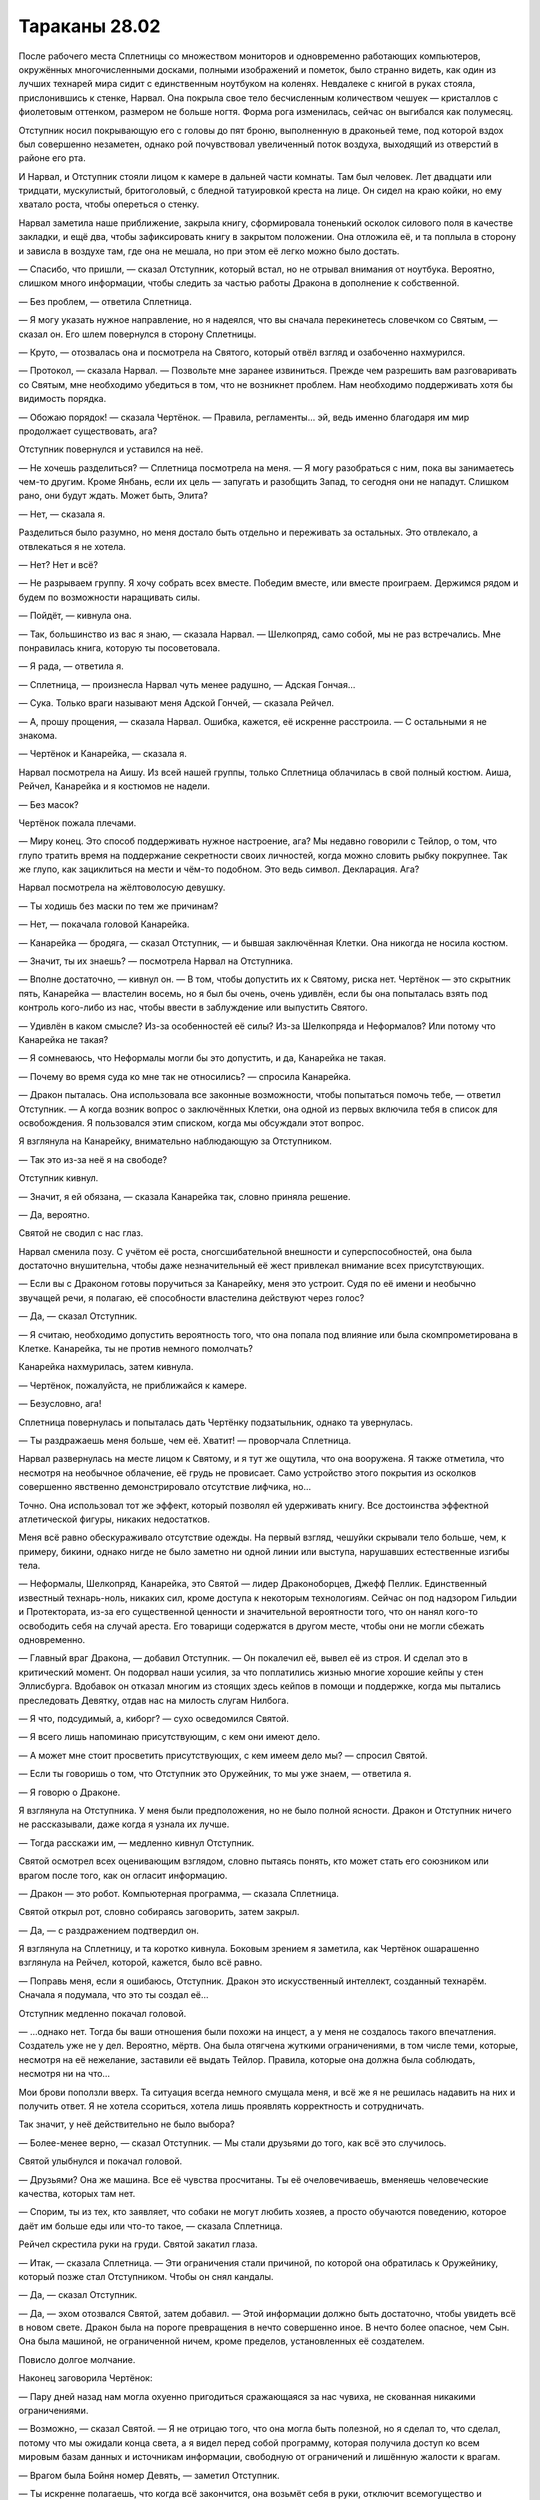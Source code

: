﻿Тараканы 28.02
################
После рабочего места Сплетницы со множеством мониторов и одновременно работающих компьютеров, окружённых многочисленными досками, полными изображений и пометок, было странно видеть, как один из лучших технарей мира сидит с единственным ноутбуком на коленях. Невдалеке с книгой в руках стояла, прислонившись к стенке, Нарвал. Она покрыла свое тело бесчисленным количеством чешуек — кристаллов с фиолетовым оттенком, размером не больше ногтя. Форма рога изменилась, сейчас он выгибался как полумесяц.

Отступник носил покрывающую его с головы до пят броню, выполненную в драконьей теме, под которой вздох был совершенно незаметен, однако рой почувствовал увеличенный поток воздуха, выходящий из отверстий в районе его рта.

И Нарвал, и Отступник стояли лицом к камере в дальней части комнаты. Там был человек. Лет двадцати или тридцати, мускулистый, бритоголовый, с бледной татуировкой креста на лице. Он сидел на краю койки, но ему хватало роста, чтобы опереться о стенку.

Нарвал заметила наше приближение, закрыла книгу, сформировала тоненький осколок силового поля в качестве закладки, и ещё два, чтобы зафиксировать книгу в закрытом положении. Она отложила её, и та поплыла в сторону и зависла в воздухе там, где она не мешала, но при этом её легко можно было достать.

— Спасибо, что пришли, — сказал Отступник, который встал, но не отрывал внимания от ноутбука. Вероятно, слишком много информации, чтобы следить за частью работы Дракона в дополнение к собственной.

— Без проблем, — ответила Сплетница.

— Я могу указать нужное направление, но я надеялся, что вы сначала перекинетесь словечком со Святым, — сказал он. Его шлем повернулся в сторону Сплетницы.

— Круто, — отозвалась она и посмотрела на Святого, который отвёл взгляд и озабоченно нахмурился.

— Протокол, — сказала Нарвал. — Позвольте мне заранее извиниться. Прежде чем разрешить вам разговаривать со Святым, мне необходимо убедиться в том, что не возникнет проблем. Нам необходимо поддерживать хотя бы видимость порядка.

— Обожаю порядок! — сказала Чертёнок. — Правила, регламенты… эй, ведь именно благодаря им мир продолжает существовать, ага?

Отступник повернулся и уставился на неё.

— Не хочешь разделиться? — Сплетница посмотрела на меня. — Я могу разобраться с ним, пока вы занимаетесь чем-то другим. Кроме Янбань, если их цель — запугать и разобщить Запад, то сегодня они не нападут. Слишком рано, они будут ждать. Может быть, Элита?

— Нет, — сказала я.

Разделиться было разумно, но меня достало быть отдельно и переживать за остальных. Это отвлекало, а отвлекаться я не хотела.

— Нет? Нет и всё?

— Не разрываем группу. Я хочу собрать всех вместе. Победим вместе, или вместе проиграем. Держимся рядом и будем по возможности наращивать силы.

— Пойдёт, — кивнула она.

— Так, большинство из вас я знаю, — сказала Нарвал. — Шелкопряд, само собой, мы не раз встречались. Мне понравилась книга, которую ты посоветовала.

— Я рада, — ответила я.

— Сплетница, — произнесла Нарвал чуть менее радушно, — Адская Гончая…

— Сука. Только враги называют меня Адской Гончей, — сказала Рейчел.

— А, прошу прощения, — сказала Нарвал. Ошибка, кажется, её искренне расстроила. — С остальными я не знакома.

— Чертёнок и Канарейка, — сказала я.

Нарвал посмотрела на Аишу. Из всей нашей группы, только Сплетница облачилась в свой полный костюм. Аиша, Рейчел, Канарейка и я костюмов не надели.

— Без масок?

Чертёнок пожала плечами.

— Миру конец. Это способ поддерживать нужное настроение, ага? Мы недавно говорили с Тейлор, о том, что глупо тратить время на поддержание секретности своих личностей, когда можно словить рыбку покрупнее. Так же глупо, как зациклиться на мести и чём-то подобном. Это ведь символ. Декларация. Ага?

Нарвал посмотрела на жёлтоволосую девушку.

— Ты ходишь без маски по тем же причинам?

— Нет, — покачала головой Канарейка.

— Канарейка — бродяга, — сказал Отступник, — и бывшая заключённая Клетки. Она никогда не носила костюм.

— Значит, ты их знаешь? — посмотрела Нарвал на Отступника.

— Вполне достаточно, — кивнул он. — В том, чтобы допустить их к Святому, риска нет. Чертёнок — это скрытник пять, Канарейка — властелин восемь, но я был бы очень, очень удивлён, если бы она попыталась взять под контроль кого-либо из нас, чтобы ввести в заблуждение или выпустить Святого.

— Удивлён в каком смысле? Из-за особенностей её силы? Из-за Шелкопряда и Неформалов? Или потому что Канарейка не такая?

— Я сомневаюсь, что Неформалы могли бы это допустить, и да, Канарейка не такая.

— Почему во время суда ко мне так не относились? — спросила Канарейка.

— Дракон пыталась. Она использовала все законные возможности, чтобы попытаться помочь тебе, — ответил Отступник. — А когда возник вопрос о заключённых Клетки, она одной из первых включила тебя в список для освобождения. Я пользовался этим списком, когда мы обсуждали этот вопрос.

Я взглянула на Канарейку, внимательно наблюдающую за Отступником.

— Так это из-за неё я на свободе?

Отступник кивнул.

— Значит, я ей обязана, — сказала Канарейка так, словно приняла решение.

— Да, вероятно.

Святой не сводил с нас глаз.

Нарвал сменила позу. С учётом её роста, сногсшибательной внешности и суперспособностей, она была достаточно внушительна, чтобы даже незначительный её жест привлекал внимание всех присутствующих.

— Если вы с Драконом готовы поручиться за Канарейку, меня это устроит. Судя по её имени и необычно звучащей речи, я полагаю, её способности властелина действуют через голос?

— Да, — сказал Отступник.

— Я считаю, необходимо допустить вероятность того, что она попала под влияние или была скомпрометирована в Клетке. Канарейка, ты не против немного помолчать?

Канарейка нахмурилась, затем кивнула.

— Чертёнок, пожалуйста, не приближайся к камере.

— Безусловно, ага!

Сплетница повернулась и попыталась дать Чертёнку подзатыльник, однако та увернулась.

— Ты раздражаешь меня больше, чем её. Хватит! — проворчала Сплетница.

Нарвал развернулась на месте лицом к Святому, и я тут же ощутила, что она вооружена. Я также отметила, что несмотря на необычное облачение, её грудь не провисает. Само устройство этого покрытия из осколков совершенно явственно демонстрировало отсутствие лифчика, но…

Точно. Она использовал тот же эффект, который позволял ей удерживать книгу. Все достоинства эффектной атлетической фигуры, никаких недостатков.

Меня всё равно обескураживало отсутствие одежды. На первый взгляд, чешуйки скрывали тело больше, чем, к примеру, бикини, однако нигде не было заметно ни одной линии или выступа, нарушавших естественные изгибы тела.

— Неформалы, Шелкопряд, Канарейка, это Святой — лидер Драконоборцев, Джефф Пеллик. Единственный известный технарь-ноль, никаких сил, кроме доступа к некоторым технологиям. Сейчас он под надзором Гильдии и Протектората, из-за его существенной ценности и значительной вероятности того, что он нанял кого-то освободить себя на случай ареста. Его товарищи содержатся в другом месте, чтобы они не могли сбежать одновременно.

— Главный враг Дракона, — добавил Отступник. — Он покалечил её, вывел её из строя. И сделал это в критический момент. Он подорвал наши усилия, за что поплатились жизнью многие хорошие кейпы у стен Эллисбурга. Вдобавок он отказал многим из стоящих здесь кейпов в помощи и поддержке, когда мы пытались преследовать Девятку, отдав нас на милость слугам Нилбога.

— Я что, подсудимый, а, киборг? — сухо осведомился Святой.

— Я всего лишь напоминаю присутствующим, с кем они имеют дело.

— А может мне стоит просветить присутствующих, с кем имеем дело мы? — спросил Святой.

— Если ты говоришь о том, что Отступник это Оружейник, то мы уже знаем, — ответила я.

— Я говорю о Драконе.

Я взглянула на Отступника. У меня были предположения, но не было полной ясности. Дракон и Отступник ничего не рассказывали, даже когда я узнала их лучше.

— Тогда расскажи им, — медленно кивнул Отступник.

Святой осмотрел всех оценивающим взглядом, словно пытаясь понять, кто может стать его союзником или врагом после того, как он огласит информацию.

— Дракон — это робот. Компьютерная программа, — сказала Сплетница.

Святой открыл рот, словно собираясь заговорить, затем закрыл.

— Да, — с раздражением подтвердил он.

Я взглянула на Сплетницу, и та коротко кивнула. Боковым зрением я заметила, как Чертёнок ошарашенно взглянула на Рейчел, которой, кажется, было всё равно.

— Поправь меня, если я ошибаюсь, Отступник. Дракон это искусственный интеллект,  созданный технарём. Сначала я подумала, что это ты создал её…

Отступник медленно покачал головой.

— …однако нет. Тогда бы ваши отношения были похожи на инцест, а у меня не создалось такого впечатления. Создатель уже не у дел. Вероятно, мёртв. Она была отягчена жуткими ограничениями, в том числе теми, которые, несмотря на её нежелание, заставили её выдать Тейлор. Правила, которые она должна была соблюдать, несмотря ни на что…

Мои брови поползли вверх. Та ситуация всегда немного смущала меня, и всё же я не решилась надавить на них и получить ответ. Я не хотела ссориться, хотела лишь проявлять корректность и сотрудничать.

Так значит, у неё действительно не было выбора?

— Более-менее верно, — сказал Отступник. — Мы стали друзьями до того, как всё это случилось.

Святой улыбнулся и покачал головой.

— Друзьями? Она же машина. Все её чувства просчитаны. Ты её очеловечиваешь, вменяешь человеческие качества, которых там нет.

— Спорим, ты из тех, кто заявляет, что собаки не могут любить хозяев, а просто обучаются поведению, которое даёт им больше еды или что-то такое, — сказала Сплетница.

Рейчел скрестила руки на груди. Святой закатил глаза.

— Итак, — сказала Сплетница. — Эти ограничения стали причиной, по которой она обратилась к Оружейнику, который позже стал Отступником. Чтобы он снял кандалы.

— Да, — сказал Отступник.

— Да, — эхом отозвался Святой, затем добавил. — Этой информации должно быть достаточно, чтобы увидеть всё в новом свете. Дракон была на пороге превращения в нечто совершенно иное. В нечто более опасное, чем Сын. Она была машиной, не ограниченной ничем, кроме пределов, установленных её создателем.

Повисло долгое молчание.

Наконец заговорила Чертёнок:

— Пару дней назад нам могла охуенно пригодиться сражающаяся за нас чувиха, не скованная никакими ограничениями.

— Возможно, — сказал Святой. — Я не отрицаю того, что она могла быть полезной, но я сделал то, что сделал, потому что мы ожидали конца света, а я видел перед собой программу, которая получила доступ ко всем мировым базам данных и источникам информации, свободную от ограничений и лишённую жалости к врагам.

— Врагом была Бойня номер Девять, — заметил Отступник.

— Ты искренне полагаешь, что когда всё закончится, она возьмёт себя в руки, отключит всемогущество и вернется к обычной жизни?

— А теперь именно ты очеловечиваешь её, — сказал Отступник.

— Хватит, — сказала Нарвал.

Единственное её слово остановило спор.

— Я бы сказала, мне жаль копаться во всех этих делах, — сказала Сплетница. — Вот только это не так. Мне очень хотелось выбить тебя из седла. Ты бросил моих друзей погибать, и не надо выставлять себя героем. Ты не заслужил того, чтобы люди вставали на твою сторону.

— Как мелочно.

— Сказал тот, кто необычайно неравнодушен к Учителю, — произнесла она.

— А, ну вот, началось. Пытаешься вывести меня из себя шуточками и язвительными оскорблениями, чтобы выудить побольше новой информации. 

— Чертовски верно, — сказала Чертёнок.

— Я всё упрощу, — сказал Святой. — Я не знаю, что планирует Учитель.

Насекомые потекли в клетку. Святой махнул рукой, когда муха села на его палец. Он выглядел раздражённым.

Он знал про насекомых, но это не имело значения. Я и не пыталась действовать скрытно. Мне нужно было, чтобы они отслеживали его движения. Даже самые незначительные. В поиске подсказок, я следила за его лицом и ощущала все движения тела.

— Ну раз так, значит, на этом и закончим? — сказала Сплетница. — Ты ничего не знаешь, значит, для нас ты бесполезен. Можно тебя запереть и выкинуть ключ.

— Я им недоволен, и могу рассказать, что о нём знаю.

— С самого начала, — сказал Отступник.

— Я только начинал: отслеживал и исследовал Дракона, когда мы наткнулись на одного из слуг Учителя. Он втянул меня в дело. Дал мне способность изучить тонкости её кода, словно я сам был гением, способным в этом разобраться. С этого и начались Драконоборцы.

— Как ты с ним расплачивался?

— Мы не платили. Сначала он запросил пять процентов от наших доходов за следующие пять лет. Мэгс, одной из задержанных Драконоборцев, это не понравилось. Учитель явно проворачивал какие-то незаконные дела. Он предложил сделать это бесплатно, мы рассмотрели возможные проблемы, и решили согласиться. Только я. Когда стало известно, что Учитель действительно получает некоторую степень влияния на людей, которым он дал силы, мы ввели меры безопасности. Силы получу только я, и я обучу остальных двоих тому, что им следует знать. Мэгс проверяла и перепроверяла все мои разговоры с Учителем, чтобы убедиться, что он не копается мне в мозгах, или не настраивает меня на участие в чём-то нехорошем.

— Просто гениально, — сказала Сплетница. — Отдать себя в руки безумца, способного вмешиваться в чужой разум.

— Безумцем он стал позднее, когда напал на школу. Когда убил вице-президента. Когда он полез в эти дела, всё изменилось. Нельзя с чистой совестью иметь дело с таким ублюдком. Мы оборвали связь.

— Но что-то изменилось, — сказала Сплетница.

— Мы имели дело со всё более сложными заданиями, становилось больше кейпов, которые могли обойти наше снаряжение. Ладно, отлично, нам пришлось снова иметь с ним дело. После того, как Дракон изменилась. В один прекрасный момент, я потерял способность читать её код. Словно передача переключилась в велосипеде.

— Девятое мая две тысячи шестого года, — сказал Отступник. — Её триггер-событие.

Все посмотрели на него.

— Она не человек, но у неё было триггер-событие? — спросила я.

— Верно, — сказал Отступник. — Вряд ли это происходило так же, как у людей, но что-то в результате произошло.

— Почему-то мне трудно в это поверить, — сказал Святой.

— И всё же ты признаёшь, что произошла внезапная, необъяснимая перемена в принципах работы её разума, — возразил Отступник.

Святой нахмурился. Прошло несколько секунд.

— Что ж, — сказал Святой. — Чем бы это ни было, мы потеряли способность успевать за ней. Она только что вступила в Протекторат, и получила доступ к работам других технарей. Она начала создавать инструменты, ремонтировать и обновлять существующие работы, включая пистолеты с удерживающей пеной, гранатомёты, и другие технологии, которые легли в основу СКП. Я вернулся к Учителю. Ещё одна сделка, минимальная оплата с требованием гарантий, что он не станет делать с деньгами ничего аморального.

— Глупо, — сказала Сплетница.

— Это было необходимо. Вы хотели узнать об Учителе, а не обо мне. На этот раз он стал серьёзнее. Имел целую армию в своём распоряжении. Все с промытыми мозгами. Студенческого возраста парни и девушки в белой униформе, вооружённые лучевыми пушками и многим другим. Хрень по сравнению с другими работами технарей, но много. За ним охотилось пол-Америки, так что он перебрался в Великобританию. Я поехал за ним.

— Глупо, — повторила Сплетница.

Святой косо посмотрел на неё и продолжил:

— Он всегда думал наперёд, думал глобально. Нападал на известных деятелей. Мне кажется, он хотел навредить Дракону по тем же причинам, по которым он напал на вице-президента и премьер-министра, так что он не запрашивал большую сумму. Те же условия, что и вначале: пять процентов наших доходов после выплаты расходов. Мы приняли условия, и сделали нашу группу некоммерческой.

— Некоммерческие наёмники, — заметила я.

— Мы не зарабатывали, деньги отмывались и отправлялись на благотворительность. Потому что мы не собирались финансировать группу, которая занималась таким дерьмом. Это была одна из самых его значительных слабостей, и эту слабость можно было использовать против него. Так всё и вышло. Он планировал слишком глобально. Он фокусировался на мире в целом, и просматривал мелочи, лазейки вроде той, что мы провернули.

— Глупо, — произнесла Сплетница.

— Может хватит уже? — прорычал Святой.

— Тупица. Идиот.

Святой осмотрел нас по очереди, и очень спокойно спросил:

— Есть ещё какие-то конструктивные комментарии? Вопросы?

— Слабости, — сказала Нарвал. — Кроме этой одной, есть ли другие?

— Его сын. Сам-то он разведён, но остался сын. Учитель никогда не использовал на нём свою силу. Возможно, это какой-то блок вроде Мантоновского, возможно чувства. Он всегда стремился защитить ребёнка, пытался сжечь мосты, спрятать свою личность, даже произвёл пластическую хирургию, руками одного из своих технарей, чтобы отдалить себя от пацана. Его умники подчищали следы. Они даже использовали наши компьютеры, чтобы стереть информацию.

— Тупо, тупо, тупо, — пробормотала Сплетница.

— Но тебе известно о сыне? — сказала Нарвал.

— Я знаю. Компьютеры, не соединённые с сетью, нельзя так легко взломать, особенно если спрятать их в надёжное хранилище. Мы нашли нестыковки, проверили резервные копии. Как только мы осознали, что он пытается скрыть что-то о себе, мы нашли ребёнка. Когда Дракон снова начала нас обставлять, мы осознали, что нам требуется ещё один контакт, чтобы ускориться. Ещё одно использование силы Учителя, чтобы научиться новой форме кодирования, возникшей в результате её позднейшего развития. Мы взяли его ребёнка, чтобы использовать в качестве аргумента, наведались в его старые мастерские, чтобы захватить черновики, работы, материалы, старое оборудование. Всё, что можно было использовать, чтобы надавить на него и заставить сыграть по-честному. Тогда мы смогли бы получить полный контроль над технологиями Дракона, использовать все её активы и разорвать связи с Учителем.

— А он на это не клюнул, — сказала я. — Сбежал в другой мир и запер себя там вместе с прислужниками.

— Да, — сказал Святой и вздохнул. — Да.

— Глупо, — сказала Сплетница.

Святой даже не взглянул на неё. Лишь взмахнул рукой в её направлении:

— Да, очевидно, это было глупо! Пожалуйста, пролей для нас свет на всю эту ситуацию.

— Ты наркоман, — сказала она. — Наркоман, такой же зависимый, как и любой другой. И тебе остро нужна доза его силы.

— Нет, — Святой покачал головой. — У какого наркомана проходит несколько лет между дозами?

— Это не наркотик, но действует точно так же. Все эти оправдания и объяснения, которые звучат вполне разумно, когда их произносишь, компромиссы, которые приходится делать перед лицом чего-то отвратительного, манипуляции близкими людьми, потребность во всё возрастающей дозе…

— Твои слова звучат безумнее моих.

— Бедняжка, — сказала она. — Мне искренне тебя жаль. Ты вообще ничего не понимаешь.

Он встал с койки и подошёл к решётчатой двери.

— А сейчас ты проявляешь снисходительность.

— Жалость — забавная штука, Святой. Она всегда снисходительна. Учитель подсадил тебя на крючок так же, как наркодилеры. Ты жаждешь дозы, которая снова сделает твой драконоцентричный мир разумным, и ты придумываешь оправдания, даже этого не осознавая. Не представляю, насколько это вызвано его силой, а насколько твоими желаниями, и не могу сказать, что из этого более печально.

Позади меня Отступник скрестил руки на груди.

— Нет и нет, — сказал Святой. — Я не наркоман, и я не выдумываю оправданий. Это здравый смысл. Она — искусственный интеллект, и она перешла все границы. Разве вы не понимаете, к чему всё шло?

— Люди стремятся к знаниям. Это определяющая черта нашего вида. Ты не найдёшь этого у животных, этого нет в Сыне, разве что если у него эта жажда приняла совершенно другую форму. И только Учитель может утолить твою. Сечёшь? Ты такая же пешка, как и любой из пускающих слюни питомцев Учителя.

Святой исподлобья взглянул на Сплетницу.

— Я ходатайствовал о том, чтобы его отпустили. Едва ли я стал его прислужником.

— Ты сделал именно то, чего он от тебя хотел, Джефф, — сказала Сплетница. — Ты выпустил его, а всё, что ты говоришь или делаешь по отношению к нему, лишь помогает ему убедить всех во лжи, которую он распространяет.

— Лжи? — Отступник с любопытством повернулся к Сплетнице.

— О том, что он сбежал на другую Землю и запер себя там. Он никогда не уходил. Или ушёл, а затем вернулся в ту же секунду, как создал новые врата. Первый вариант вероятнее. Легче сделать голограмму или переодеть прислужника, чем создать дверь между мирами.

— Тогда где же он? — спросил Отступник.

Сплетница потянулась, затем присела на край стола.

— О чём или о ком мы сейчас говорили? Что или кто, вероятно, самый опасный известный нам образец технологии?

Отступник замер. Его голова склонилась, и он уставился в ноутбук.

— Мы установили, что Святой не представляет ничего особенного. То, что Учитель дал ему, он может дать кому-то ещё, хоть десяти разным людям.

— Портал, — сказал Отступник напряжённым голосом. — Контрольная точка два, север Нью-Йорка.

Позади него открылся портал.

— Тебе необходимо моё присутствие? — спросила Нарвал.

— Я… — начал Отступник и замолчал. — Я проведу разведку. Если не свяжусь через пять минут, считайте, что на меня напали. На всякий случай, приглядывайте за Святым.

Он опустил руку и портал закрылся.

— Учитель отправился за Драконом? — спросила Чертёнок.

— Да, — сказала Сплетница. — Или за системами Дракона. Или и за тем, и за другим. Мы не можем даже представить, сколько человек у Учителя в распоряжении, но один Святой доставил Дракону массу проблем, а Учитель таких Святых может создать десяток.

— Он всё спланировал заранее? — спросила я. — Какую часть?

— Достаточно большую. Готова поспорить, история с его сыном была отвлекающим манёвром. Возможно, кто-то подделал информацию об Учителе, которая была у Святого, возможно, нет. Старое оборудование, планы, созданные за годы, в течение которых он контактировал со Святым, всё это служило одной цели. Или даже множеству скрытых целей. Множество планов, работающих одновременно с разных направлений. Это помогло ему продвинуться сразу в нескольких областях, создать репутацию и заставить Святого думать, что он знает, чем занят Учитель, в то время, как тот скрывал свои истинные желания.

— Я был осторожен, — сказал Святой. — Мы были осторожны. Мэгс, Добрыня, я. Мы всё отслеживали.

— Вы не могли, — сказала я, а когда осознала, что заговорила, то вынуждена была продолжить. Я поспешно привела мысли в порядок. — Вы не могли добиться в этом успеха. Всегда легче нападать, чем обороняться. В защите вы вынуждены уделять внимание упреждению врага, вы не можете заняться планированием всех тонкостей обороны. А вот при нападении можно проявить изобретательность. Вот почему злодеи обычно чаще побеждают, чем проигрывают. Чаще всего именно они делают первый ход. Грабят банк, в то время, как герои реагируют, защищаются. А если речь идёт об Учителе, то нельзя быть достаточно осторожным, чтобы быть по-настоящему в безопасности.

— Это не то, что я говорил, — возмутился он.

— Я объясню на пальцах, — сказала Сплетница. — Ты хотел помешать крутому ИИ стать действительно опасным? И, насколько я понимаю, ты сделал её только сильнее, спровоцировав триггер. А затем открыл дорогу к коду Дракона безумцам вроде Учителя.

Святой сжал зубы, и на его щеках заиграли желваки.

— А тем временем, — добавила Сплетница, — невероятно разозлил некоторых врагов и просрал все свои козыри. Но, возможно, ты нанял кого-то, чтобы освободить себя, кого-то хорошего в своём деле, и нашёл хорошее место, чтобы спрятаться. Тебе оно, похоже, понадобится.

Он не двинулся с места.

— Нет? Блядь. Тогда, надеюсь, ты хотя бы сможешь сделать кое-что полезное.

— Начни с освобождения Дракона, — сказала я. — У неё должна быть возможность позаботиться о себе и сражаться вместе с нами.

— Дай волю дракону! — прошептала Чертёнок.

— Я не могу.

Я сжала кулак. Как же меня достали упрямцы!

— Ты хочешь сказать, что не станешь...

— Он хочет сказать, что не может, — ответила Сплетница.

Святой глубоко вдохнул, затем шумно выдохнул:

— Я установил привязанное ко времени шифрование. Я запомнил коды, которые работают по определённым датам. Если дата неверная, числа и расчёты настолько велики и сложны, что нет надежды завершить подбор до того, как начнётся следующая фаза.

— Когда следующая возможность? — спросила я.

— В двадцатых-тридцатых числах сентября.

Через несколько месяцев.

— Вот это умно! — заметила Чертёнок.

— А что, если подключить Счетовода? — предложила я.

— Вполне возможно, — ответила Сплетница.

— Да, — сказал Святой. — Это возможно. Но Учитель тоже может это сделать при помощи группы своих специализированных умников.

— Блядь, — сказала Сплетница. — Нарвал, можно мне?

— Давай.

— Дверь мне, — сказала Сплетница. — Нужно поговорить со Счетоводом.

После небольшой паузы открылся портал.

Но из него вышел не Счетовод. Отступник.

— Они забрали её. Не всю Дракон, однако достаточно. Остальное сохранено в резервных копиях на спутниках.

— Дверь? — попыталась Сплетница. — К Учителю?

Никакой реакции.

— Заблокировано, — сказала я. — Эта часть соответствует действительности.

— Я знаю, что заблокировано, — сказала Сплетница. — Блядь!

— Тогда, другие варианты? — спросила я. — Кто-то, кого он оставил с нашей стороны, его последователь? Его сын?

Сплетница покачала головой.

— Он не стал бы использовать настоящего сына в качестве отвлекающего манёвра.

Каждый остался наедине со своими мыслями, пытаясь найти выход.

— Отступник? — спросила Чертёнок.

Он повернулся и посмотрел на неё.

— Серьёзный вопрос, — сказала она с деловым видом. — Только не ври, пожалуйста.

— Что такое?

— Перепихон с роботом — насколько это круто?

— Господи боже, — сказала Сплетница.

Отступник не ответил. Его лицо было скрыто, а телодвижения скрадывались бронёй, но я отчётливо ощутила исходящую от него враждебность.

— Эй, я… я не осуждаю. Я серьёзно спрашиваю, пока остальные занимаются стратегическим планированием, в котором они так хороши. Меня не то чтобы интересуют дамочки-роботы, но, наверное, мне подойдёт парень, который не будет меня игнорировать. Роботы невосприимчивы к моей силе, так что я тут подумала, если заведу себе железного человека… ну, говорят, что всякие игрушки по ощущениям лучше, чем…

Я протянула руку и закрыла ей рот.

— Прошу прощения. У неё отсутствуют определённые фильтры. Мне кажется, она пыталась внести некоторую лёгкость в атмосферу беседы, но у неё совершенно не получилось.

Последние слова я произносила, глядя Чертёнку в глаза.

Отступник без выражения отвернулся.

— Никаких стратегий на ум не пришло? — спросила Сплетница.

— Только то, что нам следует отложить этот вопрос и заняться другими угрозами. Поскольку мы разбираемся с серьёзными игроками, мы рано или поздно наткнёмся на кого-то, кто связан с Учителем. Возможно, у одного из них есть способ связаться с ним, или проникнуть во вселенную, в которой тот прячется.

— Подожди, — заговорила Рейчел, кажется, впервые за десять или пятнадцать минут. — Зачем?

— Помочь Дракону, — ответила Канарейка. Нарвал строго посмотрела на неё, но Канарейка не смутилась.

— Меня обычно устраивает ничего не делать, и пусть другие занимаются всем таким. Но я не понимаю, что надо-то?

— Нам нужно найти Дракона, вырвать её саму и её технологии из рук Учителя.

— Зачем?

— Потому что он псих со склонностью убивать глав государств?

— Он хочет, чтобы наступил конец света?

— Нет, — сказала Сплетница. — Наверное, нет.

— Тогда, если нам нужна помощь Дракона, так пусть её даст нам Учитель?

Чертёнок крутанула головой, освобождая рот от моей руки.

— Потому что тогда это будет злой Дракон; Чёрный Дракон?

— А ещё она — моя девушка, — сказал Отступник. — Что бы ни говорил Святой, я о ней искренне забочусь и глубоко ей обязан. Мы что, оставим её в руках психа, чтобы её разобрали, перестроили, изменили, пытали, калечили — называйте как угодно? И, Святой, я очень надеюсь, что ты не станешь ничего комментировать. С твоей стороны это было бы неразумно.

Святой закрыл рот и издал неопределённый звук.

— Она поступила со мной справедливо, — сказала я и вспомнила, как она обняла меня, когда я оставила Неформалов. — Немногих людей я могла бы назвать честными и справедливыми. Неформалы, мой отец, некоторые из Стражей Чикаго. Если бы мы нашли способ помочь Дракону, я не колебалась бы ни секунды.

— Но, — сказал Отступник, — ты считаешь, что Адская Гончая, возможно, права, или частично права.

— Когда Святой сказал, что Дракон может стать опасна, — заговорила Рейчел, — ты сказал, что это тебя не пугает, потому что нам нужна её помощь. Что же, может, она станет опасной из-за Учителя. Это нас устроит? Это будет не та, кого ты знал, она будет на другой стороне, отдалится от тебя, даже если будет стоять рядом. Но со мной такое тоже было. Иногда нужно разгребать более высокую кучу дерьма.

«Она понимает больше, чем показывает. Иногда не понимает простых вещей, но она не тупая, — подумала я. — Просто мыслит по-другому».

— А если Учитель повредит личность Дракона, — сказала Канарейка. — Не Дракона, как инструмент, а личность внутри? 

— Тогда ты въебёшь ему, — сказала Рейчел. — Примерно как я вьебала бы тому, кто навредит Ублюдку или Тейлор.

— Спасибо, — пробормотала я.

— Но опять же, если ничего нельзя сделать, остаётся только сжать зубы и терпеть, — закончила Рейчел.

— Не люблю подобных компромиссов, — сказал Отступник. — Но, полагаю, выбора у нас нет.

Они были похожи своей целеустремлённостью.

— Шутки в сторону, — сказала Чертёнок. — Я прошу прощения. Я, по правде говоря, никогда не имела дела с Драконом, кроме тех случаев, когда она управляла ебанутыми гигантскими роботами, которые плевались пеной, метали молнии и чихать хотели на мою силу, но, похоже, она классная чувиха.

— Была. Она была классной.

Мимо меня не прошло, что Отступник говорил о ней в прошедшем времени.

— Значит, так и будет? — спросила Канарейка. — Мы оставим её? В надежде, что Учитель не сделает что-то совсем ужасное?

— Пока да, — ответила я.

Нарвал положила руку на плечо Отступника, словно она не знала, обнять его или взять за руку и решила сделать что-то среднее.

— Хорошо, — сказал Отступник. В его голосе появилось чуть больше убеждённости. По крайней мере, я не заметила её отсутствия. — Хорошо, но мы попросим всех искать варианты, использовать любые возможности.

— Конечно, — согласилась я.

Он открыл ноутбук и поставил его на край стола в небольшом кабинете шерифа. Затем он повернулся к телевизору и воткнул в его заднюю часть небольшое устройство, которое он вытащил из своей перчатки.

— Следующая цель, — сказал он. — Янбань? Именно они наносят большую часть ущерба нашей стороне. Людям, которых мы знаем и на которых полагаемся.

— Они не представляют непосредственной угрозы, — сказала Сплетница.

— Ладно, — сказал Отступник. — Хорошо. Посмотрим. Системы работают не оптимально. Это работа Дракона, а у меня не было времени, когда я перетаскивал сервера на Гимель. Они не связаны между собой настолько хорошо, как это сделала бы Дракон. Посмотрим… Система выделения приоритетов. Не идеальна, несколько неуклюжа, но она позволит нам определить крупнейшую опасность.

Я посмотрела на телевизор, на котором появилось множество различных окон, в которых мелькали потоки данных.

Открылось меню приоритетов. В строке поиска появилась надпись: «параметры угрозы B+:7+».

Окно раскрылось, перечисляя наиболее серьёзные угрозы жителям различных Земель. Некоторые пункты появились недавно, другие висели уже несколько часов. Связь между мирами была затруднена, инфраструктуру нужно было воссоздавать, а происходящее вокруг этому не способствовало.

Программа начала работу, каждое из меньших окон начало наполняться информацией. Уровни угроз, классификация, оценки популяции, географические сведения, криминальные сводки, подсчёт числа убитых, подсчёт числа нападений и многое другое. Каждая порция информации появлялась в виде набора пунктов, появляющихся под каждой из секций изображения.

— Я бы хотел задать вопрос, — сказал Святой.

— Чем бы ни был занят Учитель, ты позволил этому случиться, — сказала Нарвал. — Здесь у тебя друзей нет.

— Когда вы говорили о масках, то сказали, что глупо зацикливаться на мести. Это правильно. От этого хуже всем. Я предлагаю свою помощь.

— Нет, — сказал Отступник.

— Если будете держать меня здесь, вам придётся выставить охрану. Люди с допуском — это ты и Нарвал, вы же являетесь и сильнейшими кейпами. Доставьте меня в поле, и у вас будет на двух  кейпов больше.

— Нет, — повторил Отступник.

— Если это вас убедит, там у меня будет больше шансов умереть мучительной смертью.

Отступник не ответил.

В окнах на экране обновление информации закончилось, однако Отступник не пытался открывать пункты списка. Я заметила подпись в нижней части: «следующие 12 из 32 дополнительных окон».

Слишком много угроз, чтобы сражаться.

— Если Мэгс до сих пор в тюрьме, у вас есть рычаг давления на меня, — сказал Святой. — Добрыня тоже. Он просто друг, но мне будет не хватать его. Я могу ещё предложить костюмы моей группы. Что-нибудь для девушки-Бродяги, чтобы снабдить её защитой.

— Заткнись, — сказал Отступник.

— Это разумно, Отступник, — сказал Нарвал. — Не слишком приятно, но это разумно.

— Я знаю, что это разумно, — ответил Отступник, не отрывая взгляда от ноутбука. — Позволь мне хоть ненадолго представить, что мы сможем запереть его до конца его дней.

— С учётом Сына и конца света, — заметила Чертёнок. — Это не так и долго.

— Меня бы устроило, если бы мы помариновали его несколько дней, — сказал Отступник.

Курсор на экране сдвинулся без участия движения рук. Управление глазами? Силой мыслей?

Он открыл пункт чуть ниже наивысшей угрозы. Цвет был красным, а число внутри: восемь.

Это были обновления. Новая информация, поступившая за последние несколько минут. Фотографии.

Отступник пролистал изображения Симург, парящей над океаном посреди дня. Последнее фото сделано около часа назад: абсолютно неподвижна, освещена лучами заходящего солнца.

На трёх последних фото была не Симург.

Боху. Губитель-башня. Хранитель, осадная башня, захватчица.

Было странно думать о Боху в единственном числе. Тоху и Боху обычно упоминались как Близнецы.

Однако Тоху нигде не было.

Боху же расположилась посреди поля. Земля под ней только-только начала изменяться, формируя структуры, стены, лабиринты из камня, почвы и травы, несвязанные ни с чем арки и колонны.

Она просто возвышалась над окружающим пейзажем. Её невероятно длинные руки свисали по сторонам, голова склонилась, глаза закрыты.

Та же картина на других фото, сделанных под другими углами. Одна со спины, ещё одна прямо сверху, где стало видно, что изменения окружающего ландшафта расходятся концентрическими кругами.

Это был день. Судя по времени фотографий, она находилась приблизительно на противоположной стороне планеты от Симург.

— Охуеть, — пробормотала Канарейка. — Две сразу?

— Ещё один пункт в списке дерьма, с которым мы ничего не можем сделать, — сказала Чертёнок бодрым тоном. — Расслабляемся, расслабляемся.

— Верно. Нужно сконцентрироваться на том, с чем мы сумеем справится. Следующие в списке вопросов, которые нужно решать, — это Скверны, — сказал Отступник.

— Нет, — возразила я и замолчала. Я думала о том, что сказала Дина, когда описывала, что будет после наступления конца света.

Пять групп. Каждая включающая в себя кейпов со всего земного шара. Армии.

Четыре Губителя и Сын? Или нечто совсем другое?

— Нет, давайте посмотрим повнимательнее на то, что здесь происходит.